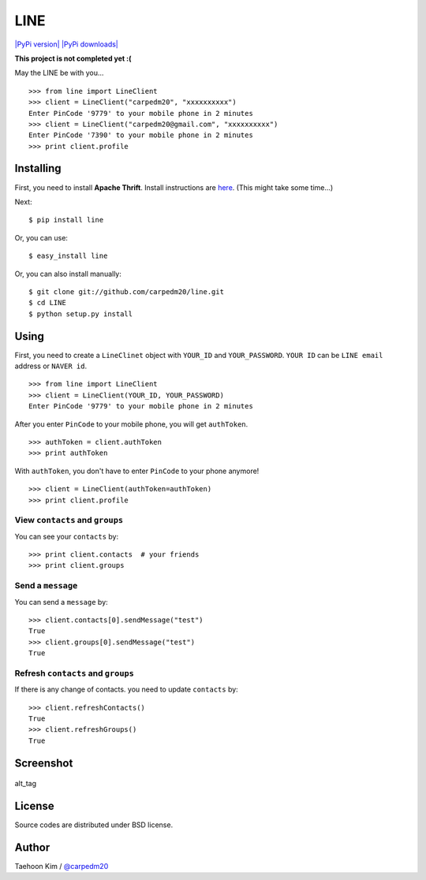 LINE
====

`|PyPi version| <https://crate.io/packages/line/>`_ `|PyPi
downloads| <https://crate.io/packages/line/>`_

**This project is not completed yet :(**

May the LINE be with you...

::

    >>> from line import LineClient
    >>> client = LineClient("carpedm20", "xxxxxxxxxx")
    Enter PinCode '9779' to your mobile phone in 2 minutes
    >>> client = LineClient("carpedm20@gmail.com", "xxxxxxxxxx")
    Enter PinCode '7390' to your mobile phone in 2 minutes
    >>> print client.profile

Installing
----------

First, you need to install **Apache Thrift**. Install instructions are
`here <http://thrift.apache.org/docs/install/>`_. (This might take some
time...)

Next:

::

    $ pip install line

Or, you can use:

::

    $ easy_install line 

Or, you can also install manually:

::

    $ git clone git://github.com/carpedm20/line.git
    $ cd LINE
    $ python setup.py install

Using
-----

First, you need to create a ``LineClinet`` object with ``YOUR_ID`` and
``YOUR_PASSWORD``. ``YOUR ID`` can be ``LINE email`` address or
``NAVER id``.

::

    >>> from line import LineClient
    >>> client = LineClient(YOUR_ID, YOUR_PASSWORD)
    Enter PinCode '9779' to your mobile phone in 2 minutes

After you enter ``PinCode`` to your mobile phone, you will get
``authToken``.

::

    >>> authToken = client.authToken
    >>> print authToken

With ``authToken``, you don't have to enter ``PinCode`` to your phone
anymore!

::

    >>> client = LineClient(authToken=authToken)
    >>> print client.profile

View ``contacts`` and ``groups``
~~~~~~~~~~~~~~~~~~~~~~~~~~~~~~~~

You can see your ``contacts`` by:

::

    >>> print client.contacts  # your friends
    >>> print client.groups

Send a ``message``
~~~~~~~~~~~~~~~~~~

You can send a ``message`` by:

::

    >>> client.contacts[0].sendMessage("test")
    True
    >>> client.groups[0].sendMessage("test")
    True

Refresh ``contacts`` and ``groups``
~~~~~~~~~~~~~~~~~~~~~~~~~~~~~~~~~~~

If there is any change of contacts. you need to update ``contacts`` by:

::

    >>> client.refreshContacts()
    True
    >>> client.refreshGroups()
    True

Screenshot
----------

.. figure:: http://3.bp.blogspot.com/-FX3ONLEKBBY/U9xJD8JkJbI/AAAAAAAAF2Q/1E7VXOkvYAI/s1600/%E1%84%89%E1%85%B3%E1%84%8F%E1%85%B3%E1%84%85%E1%85%B5%E1%86%AB%E1%84%89%E1%85%A3%E1%86%BA+2014-08-02+%E1%84%8B%E1%85%A9%E1%84%8C%E1%85%A5%E1%86%AB+10.47.15.png
   :align: center
   :alt: alt\_tag

   alt\_tag
License
-------

Source codes are distributed under BSD license.

Author
------

Taehoon Kim / `@carpedm20 <http://carpedm20.github.io/about/>`_

.. |PyPi version| image:: https://pypip.in/v/line/badge.png
.. |PyPi downloads| image:: https://pypip.in/d/line/badge.png
